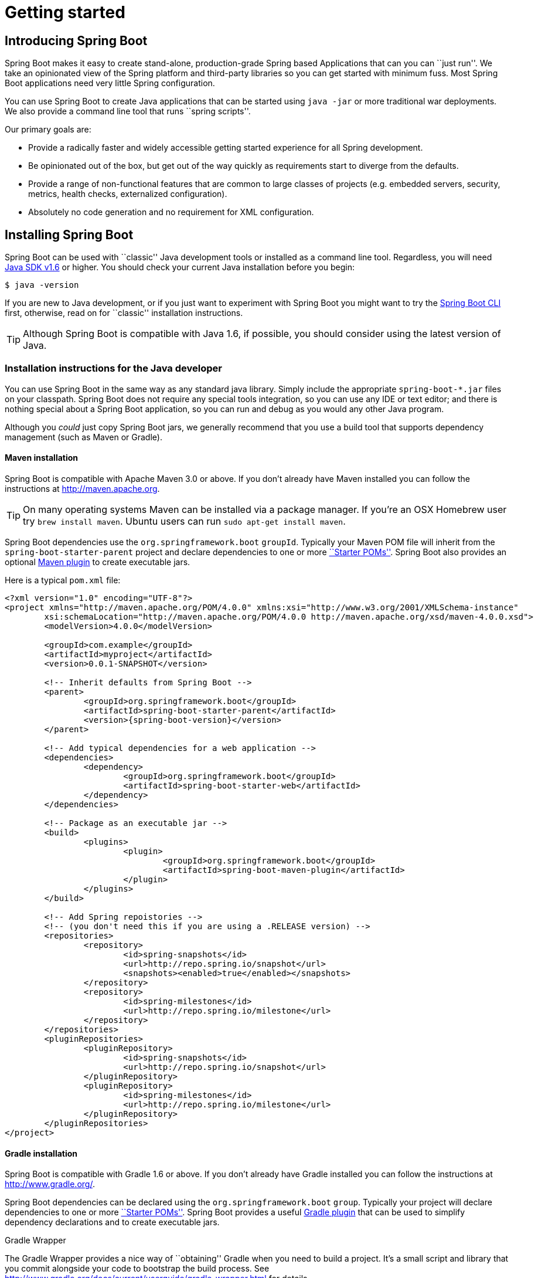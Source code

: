 [[getting-started]]
= Getting started

[partintro]
--
If your just getting started with Spring Boot, or 'Spring' in general, this is the section
for you! Here we answer the basic '``what?''', '``how?''' and '``why?''' questions. You'll
find a gentle introduction to Spring Boot along with installation instructions.
We'll then build our first Spring Boot application, discussing some core principles as
we go.
--


[[getting-started-introducing-spring-boot]]
== Introducing Spring Boot
Spring Boot makes it easy to create stand-alone, production-grade Spring based
Applications that can you can ``just run''. We take an opinionated view of the Spring
platform and third-party libraries so you can get started with minimum fuss. Most Spring
Boot applications need very little Spring configuration.

You can use Spring Boot to create Java applications that can be started using `java -jar`
or more traditional war deployments. We also provide a command line tool that runs
``spring scripts''.

Our primary goals are:

* Provide a radically faster and widely accessible getting started experience for all
Spring development.
* Be opinionated out of the box, but get out of the way quickly as requirements start to
diverge from the defaults.
* Provide a range of non-functional features that are common to large classes of projects
(e.g. embedded servers, security, metrics, health checks, externalized configuration).
* Absolutely no code generation and no requirement for XML configuration.



[[getting-started-installing-spring-boot]]
== Installing Spring Boot
Spring Boot can be used with ``classic'' Java development tools or installed as a command
line tool. Regardless, you will need http://www.java.com[Java SDK v1.6] or higher. You
should check your current Java installation before you begin:

[indent=0]
----
	$ java -version
----

If you are new to Java development, or if you just want to experiment with Spring Boot
you might want to try the <<getting-started-installing-the-cli, Spring Boot CLI>> first,
otherwise, read on for ``classic'' installation instructions.

TIP: Although Spring Boot is compatible with Java 1.6, if possible, you should consider
using the latest version of Java.

[[getting-started-installation-instructions-for-java]]
=== Installation instructions for the Java developer
You can use Spring Boot in the same way as any standard java library. Simply include the
appropriate `spring-boot-*.jar` files on your classpath. Spring Boot does not require
any special tools integration, so you can use any IDE or text editor; and there is
nothing special about a Spring Boot application, so you can run and debug as you would
any other Java program.

Although you _could_ just copy Spring Boot jars, we generally recommend that you use a
build tool that supports dependency management (such as Maven or Gradle).



[[getting-started-maven-installation]]
==== Maven installation
Spring Boot is compatible with Apache Maven 3.0 or above. If you don't already have Maven
installed you can follow the instructions at http://maven.apache.org.

TIP: On many operating systems Maven can be installed via a package manager. If you're an
OSX Homebrew user try `brew install maven`. Ubuntu users can run
`sudo apt-get install maven`.

Spring Boot dependencies use the `org.springframework.boot` `groupId`. Typically your
Maven POM file will inherit from the `spring-boot-starter-parent` project and declare
dependencies to one or more <<using-spring-boot.adoc#using-boot-starter-poms, ``Starter
POMs''>>. Spring Boot also provides an optional
<<build-tool-plugins.adoc#build-tool-plugins-maven-plugin, Maven plugin>> to create
executable jars.

Here is a typical `pom.xml` file:

[source,xml,indent=0,subs="verbatim,quotes,attributes"]
----
	<?xml version="1.0" encoding="UTF-8"?>
	<project xmlns="http://maven.apache.org/POM/4.0.0" xmlns:xsi="http://www.w3.org/2001/XMLSchema-instance"
		xsi:schemaLocation="http://maven.apache.org/POM/4.0.0 http://maven.apache.org/xsd/maven-4.0.0.xsd">
		<modelVersion>4.0.0</modelVersion>

		<groupId>com.example</groupId>
		<artifactId>myproject</artifactId>
		<version>0.0.1-SNAPSHOT</version>

		<!-- Inherit defaults from Spring Boot -->
		<parent>
			<groupId>org.springframework.boot</groupId>
			<artifactId>spring-boot-starter-parent</artifactId>
			<version>{spring-boot-version}</version>
		</parent>

		<!-- Add typical dependencies for a web application -->
		<dependencies>
			<dependency>
				<groupId>org.springframework.boot</groupId>
				<artifactId>spring-boot-starter-web</artifactId>
			</dependency>
		</dependencies>

		<!-- Package as an executable jar -->
		<build>
			<plugins>
				<plugin>
					<groupId>org.springframework.boot</groupId>
					<artifactId>spring-boot-maven-plugin</artifactId>
				</plugin>
			</plugins>
		</build>

ifeval::["{spring-boot-repo}" != "release"]
		<!-- Add Spring repoistories -->
		<!-- (you don't need this if you are using a .RELEASE version) -->
		<repositories>
			<repository>
				<id>spring-snapshots</id>
				<url>http://repo.spring.io/snapshot</url>
				<snapshots><enabled>true</enabled></snapshots>
			</repository>
			<repository>
				<id>spring-milestones</id>
				<url>http://repo.spring.io/milestone</url>
			</repository>
		</repositories>
		<pluginRepositories>
			<pluginRepository>
				<id>spring-snapshots</id>
				<url>http://repo.spring.io/snapshot</url>
			</pluginRepository>
			<pluginRepository>
				<id>spring-milestones</id>
				<url>http://repo.spring.io/milestone</url>
			</pluginRepository>
		</pluginRepositories>
endif::[]
	</project>
----



[[getting-started-gradle-installation]]
==== Gradle installation
Spring Boot is compatible with Gradle 1.6 or above. If you don't already have Gradle
installed you can follow the instructions at http://www.gradle.org/.

Spring Boot dependencies can be declared using the `org.springframework.boot` `group`.
Typically your project will declare dependencies to one or more
<<using-spring-boot.adoc#using-boot-starter-poms, ``Starter POMs''>>. Spring Boot
provides a useful <<build-tool-plugins.adoc#build-tool-plugins-gradle, Gradle plugin>>
that can be used to simplify dependency declarations and to create executable jars.

.Gradle Wrapper
****
The Gradle Wrapper provides a nice way of ``obtaining'' Gradle when you need to build a
project. It's a small script and library that you commit alongside your code to bootstrap
the build process. See http://www.gradle.org/docs/current/userguide/gradle_wrapper.html
for details.
****

Here is a typical `build.gradle` file:

[source,groovy,indent=0,subs="verbatim,attributes"]
----
	buildscript {
		repositories {
			mavenCentral()
ifndef::release[]
			maven { url "http://repo.spring.io/snapshot" }
			maven { url "http://repo.spring.io/milestone" }
endif::release[]
		}
		dependencies {
			classpath("org.springframework.boot:spring-boot-gradle-plugin:{spring-boot-version}")
		}
	}

	apply plugin: 'java'
	apply plugin: 'spring-boot'

	jar {
		baseName = 'myproject'
		version =  '0.0.1-SNAPSHOT'
	}

	repositories {
		mavenCentral()
ifndef::release[]
		maven { url "http://repo.spring.io/snapshot" }
		maven { url "http://repo.spring.io/milestone" }
endif::release[]
	}

	dependencies {
		compile("org.springframework.boot:spring-boot-starter-web")
		testCompile("org.springframework.boot:spring-boot-starter-test")
	}
----



[[getting-started-installing-the-cli]]
=== Installing the Spring Boot CLI
The Spring Boot CLI is a command line tool that can be used if you want to quickly
prototype with Spring. It allows you to run http://groovy.codehaus.org/[Groovy] scripts,
which means that you have a familiar Java-like syntax, without so much boilerplate code.

You don't need to use the CLI to work with Spring Boot but it's definitely the quickest
way to get a Spring application off the ground.



[[getting-started-manual-cli-installation]]
==== Manual installation
You can download the Spring CLI distribution from the Spring software repository:

* http://repo.spring.io/{spring-boot-repo}/org/springframework/boot/spring-boot-cli/{spring-boot-version}/spring-boot-cli-{spring-boot-version}-bin.zip[spring-boot-cli-{spring-boot-version}-bin.zip]
* http://repo.spring.io/{spring-boot-repo}/org/springframework/boot/spring-boot-cli/{spring-boot-version}/spring-boot-cli-{spring-boot-version}-bin.tar.gz[spring-boot-cli-{spring-boot-version}-bin.tar.gz]

Cutting edge http://repo.spring.io/snapshot/org/springframework/boot/spring-boot-cli/[snapshot distributions]
are also available.

Once downloaded, follow the {github-raw}/spring-boot-cli/src/main/content/INSTALL.txt[INSTALL.txt]
instructions from the unpacked archive. In summary: there is a `spring` script
(`spring.bat` for Windows) in a `bin/` directory in the `.zip` file, or alternatively you
can use `java -jar` with the `.jar` file (the script helps you to be sure that the
classpath is set correctly).



[[getting-started-gvm-cli-installation]]
==== Installation with GVM
GVM (the Groovy Environment Manager) can be used for managing multiple versions of
various Groovy and Java binary packages, including Groovy itself and the Spring Boot CLI.
Get `gvm` from http://gvmtool.net and install Spring Boot with

[indent=0,subs="verbatim,quotes,attributes"]
----
	$ gvm install springboot
	$ spring --version
	Spring Boot v{spring-boot-version}
----

If you are developing features for the CLI and want easy access to the version you just
built, follow these extra instructions.

[indent=0,subs="verbatim,quotes,attributes"]
----
	$ gvm install springboot dev /path/to/spring-boot/spring-boot-cli/target/spring-boot-cli-{spring-boot-version}-bin/spring-{spring-boot-version}/
	$ gvm use springboot dev
	$ spring --version
	Spring CLI v{spring-boot-version}
----

This will install a local instance of `spring` called the `dev` instance inside your gvm
repository. It points at your target build location, so every time you rebuild Spring
Boot, `spring` will be up-to-date.

You can see it by doing this:

[indent=0,subs="verbatim,quotes,attributes"]
----
	$ gvm ls springboot

	================================================================================
	Available Springboot Versions
	================================================================================
	> + dev
	* {spring-boot-version}

	================================================================================
	+ - local version
	* - installed
	> - currently in use
	================================================================================
----



[[getting-started-homebrew-cli-installation]]
==== OSX Homebrew installation
If you are on a Mac and using http://brew.sh/[Homebrew], all you need to do to install
the Spring Boot CLI is:

[indent=0]
----
	$ brew tap pivotal/tap
	$ brew install springboot
----

Homebrew will install `spring` to `/usr/local/bin`.

NOTE: If you don't see the formula, you're installation of brew might be out-of-date.
Just execute `brew update` and try again.



[[getting-started-cli-command-line-completion]]
==== Command-line completion
Spring Boot CLI ships with scripts that provide command completion for
http://en.wikipedia.org/wiki/Bash_%28Unix_shell%29[BASH] and
http://en.wikipedia.org/wiki/Zsh[zsh] shells. You can `source` the script (also named
`spring`) in any shell, or put it in your personal or system-wide bash completion
initialization. On a Debian system the system-wide scripts are in `/etc/bash_completion.d`
and all scripts in that directory are executed when a new shell starts. To run the script
manually, e.g. if you have installed using `GVM`

[indent=0]
----
	$ . ~/.gvm/springboot/current/bash_completion.d/spring
	$ spring <HIT TAB HERE>
	  grab  help  jar  run  test  version
----

NOTE: If you install Spring Boot CLI using Homebrew, the command-line completion scripts
are automatically registered with your shell.



[[getting-started-cli-example]]
==== Quick start Spring CLI example
Here's a really simple web application that you can use to test you installation. Create
a file called `app.groovy`:

[source,groovy,indent=0,subs="verbatim,quotes,attributes"]
----
	@Controller
	class ThisWillActuallyRun {

		@RequestMapping("/")
		@ResponseBody
		String home() {
			return "Hello World!"
		}

	}
----

Then simply run it from a shell:

[indent=0]
----
	$ spring run app.groovy
----

NOTE: It will take some time when you first run the application as dependencies are
downloaded, subsequent runs will be much quicker.

Open http://localhost:8080 in your favorite web browser and you should see the following
output:

[indent=0]
----
	Hello World!
----



[[getting-started-first-application]]
== Developing your first Spring Boot application
Let's develop a simple ``Hello World!'' web application in Java that highlights some
of Spring Boot's key features. We'll use Maven to build this project since most IDEs
support it.

TIP: The http://spring.io[spring.io] web site contains many ``Getting Started'' guides
that use Spring Boot. If you're looking to solve a specific problem; check there first.

Before we begin, open a terminal to check that you have valid versions of Java and Maven
installed.

[indent=0]
----
	$ java -version
	java version "1.7.0_51"
	Java(TM) SE Runtime Environment (build 1.7.0_51-b13)
	Java HotSpot(TM) 64-Bit Server VM (build 24.51-b03, mixed mode)
----

[indent=0]
----
	$ mvn -v
	Apache Maven 3.1.1 (0728685237757ffbf44136acec0402957f723d9a; 2013-09-17 08:22:22-0700)
	Maven home: /Users/user/tools/apache-maven-3.1.1
	Java version: 1.7.0_51, vendor: Oracle Corporation
----

NOTE: This sample needs to be created in its own folder. Subsequent instructions assume
that you have created a suitable folder and that it is your ``current directory''.



[[getting-started-first-application-pom]]
=== Creating the POM
We need to start by creating a Maven `pom.xml` file. The `pom.xml` is the recipe that
will be used to build your project. Open you favorite text editor and add the following:

[source,xml,indent=0,subs="verbatim,quotes,attributes"]
----
	<?xml version="1.0" encoding="UTF-8"?>
	<project xmlns="http://maven.apache.org/POM/4.0.0" xmlns:xsi="http://www.w3.org/2001/XMLSchema-instance"
		xsi:schemaLocation="http://maven.apache.org/POM/4.0.0 http://maven.apache.org/xsd/maven-4.0.0.xsd">
		<modelVersion>4.0.0</modelVersion>

		<groupId>com.example</groupId>
		<artifactId>myproject</artifactId>
		<version>0.0.1-SNAPSHOT</version>

		<parent>
			<groupId>org.springframework.boot</groupId>
			<artifactId>spring-boot-starter-parent</artifactId>
			<version>{spring-boot-version}</version>
		</parent>

		<!-- Additional lines to be added here... -->

ifeval::["{spring-boot-repo}" != "release"]
		<!-- (you don't need this if you are using a .RELEASE version) -->
		<repositories>
			<repository>
				<id>spring-snapshots</id>
				<url>http://repo.spring.io/snapshot</url>
				<snapshots><enabled>true</enabled></snapshots>
			</repository>
			<repository>
				<id>spring-milestones</id>
				<url>http://repo.spring.io/milestone</url>
			</repository>
		</repositories>
		<pluginRepositories>
			<pluginRepository>
				<id>spring-snapshots</id>
				<url>http://repo.spring.io/snapshot</url>
			</pluginRepository>
			<pluginRepository>
				<id>spring-milestones</id>
				<url>http://repo.spring.io/milestone</url>
			</pluginRepository>
		</pluginRepositories>
endif::[]
	</project>
----

This should give you a working build, you can test it out by running `mvn package` (you
can ignore the '``jar will be empty - no content was marked for inclusion!''' warning for
now).

NOTE: At this point you could import the project into an IDE (most modern Java IDE's
include built-in support for Maven). For simplicity, we will continue to use a plain
text editor for this example.



[[getting-started-first-application-dependencies]]
=== Adding classpath dependencies
Spring Boot provides a number of ``Starter POMs'' that make easy to add jars to your
classpath. Our sample application has already used `spring-boot-starter-parent` in the
`parent` section of the POM. The `spring-boot-starter-parent` is a special starter
that provides useful Maven defaults. It also provides a `dependency-management` section
so that you can omit `version` tags for ``blessed'' dependencies.

Other ``Starter POMs'' simply provide dependencies that you are likely to need when
developing a specific type of application. Since we are developing a web application, we
will add a `spring-boot-starter-web` dependency -- but before that, let's look at what we
currently have.

[indent=0]
----
	$ mvn dependency:tree

	[INFO] com.example:myproject:jar:0.0.1-SNAPSHOT
----

The `mvn dependency:tree` command prints tree representation of your project dependencies.
You can see that `spring-boot-starter-parent` provides no
dependenciesby itself. Let's edit our `pom.xml` and add the `spring-boot-starter-web` dependency
just below the `parent` section:

[source,xml,indent=0,subs="verbatim,quotes,attributes"]
----
	<dependencies>
		<dependency>
			<groupId>org.springframework.boot</groupId>
			<artifactId>spring-boot-starter-web</artifactId>
		</dependency>
	</dependencies>
----

If you run `mvn dependency:tree` again, you will see that there are now a number of
additional dependencies, including the Tomcat web server and Spring Boot itself.



[[getting-started-first-application-code]]
=== Writing the code
To finish our application we need to create a single Java file. Maven will compile sources
from `src/main/java` by default so you need to create that folder structure, then add a
file named `src/main/java/Example.java`:

[source,java,indent=0]
----
	import org.springframework.boot.*;
	import org.springframework.boot.autoconfigure.*;
	import org.springframework.stereotype.*;
	import org.springframework.web.bind.annotation.*;

	@Controller
	@EnableAutoConfiguration
	public class Example {

		@RequestMapping("/")
		@ResponseBody
		String home() {
			return "Hello World!";
		}

		public static void main(String[] args) throws Exception {
			SpringApplication.run(Example.class, args);
		}

	}
----

Although there isn't much code here, quite a lot is going on. Let's step though the
important parts.



[[getting-started-first-application-annotations]]
==== The @Controller, @RequestMapping and @ResponseBody annotations
The first annotation on our `Example` class is `@Controller`. This is known as a
_stereotype_ annotation. It provides hints for people reading the code, and for Spring,
that the class plays a specific role. In this case, our class is a web `@Controller` so
Spring will consider it when handling incoming web requests.

The `@RequestMapping` annotation provides ``routing'' information. It is telling Spring
that any HTTP request with the path "`/`" should be mapped to the `home` method. The
additional `@ResponseBody` annotation tells Spring to render the resulting string directly
back to the caller.

TIP: The `@Controller`, `@RequestMapping` and `@ResponseBody` annotations are Spring MVC
annotations (they are not specific to Spring Boot). See the
<{spring-reference}/#mvc>[MVC section] in the Spring
Reference Documentation for more details.



[[getting-started-first-application-auto-configuration]]
==== The @EnableAutoConfiguration annotation
The second class-level annotation is `@EnableAutoConfiguration`. This annotation tells
Spring Boot to ``guess'' how you will want to configure Spring, based on the jar
dependencies that you have added. Since `spring-boot-starter-web` added Tomcat and
Spring MVC, the auto-configuration will assume that you are developing a web application
and setup Spring accordingly.

.Starter POMs and Auto-Configuration
****
Auto-configuration is designed to work well with ``Starter POMs'', but the two concepts
are not directly tied. You are free to pick-and-choose jar dependencies outside of the
starter POMs and Spring Boot will still do its best to auto-configure your application.
****



[[getting-started-first-application-main-method]]
==== The ``main'' method
The final part of our application is the `main` method. This is just a standard method
that follows the Java convention for an application entry point. Our main method delegates
to Spring Boot's `SpringApplication` class by calling `run`. `SpringApplication` will
bootstrap our application, starting Spring which will in turn start the auto-configured
Tomcat web server. We need to pass `Example.class` as an argument to the `run` method to
tell `SpringApplication` which is the primary Spring component. The `args` array is also
passed though to expose any command-line arguments.



[[getting-started-first-application-run]]
=== Running the example
At this point out application should work. Since we have used the
`spring-boot-starter-parent` POM we have a useful `run` goal that we can use to start
the application. Type `mvn spring-boot:run` from the root project directory to start the
application:

[indent=0,subs="attributes"]
----
	$ mvn spring-boot:run

	  .   ____          _            __ _ _
	 /\\ / ___'_ __ _ _(_)_ __  __ _ \ \ \ \
	( ( )\___ | '_ | '_| | '_ \/ _` | \ \ \ \
	 \\/  ___)| |_)| | | | | || (_| |  ) ) ) )
	  '  |____| .__|_| |_|_| |_\__, | / / / /
	 =========|_|==============|___/=/_/_/_/
	 :: Spring Boot ::  (v{spring-boot-version})
	....... . . .
	....... . . . (log output here)
	....... . . .
	........ Started Example in 2.222 seconds (JVM running for 6.514)
----

If you open a web browser to http://localhost:8080 you should see the following output:

[indent=0]
----
	Hello World!
----

To gracefully exit the application hit `ctrl-c`.



[[getting-started-first-application-executable-jar]]
=== Creating an executable jar
Let's finish our example by creating a completely self-contained executable jar file that
we could run in production. Executable jars (sometimes called ``fat jars'') are archives
containing your compiled classes along with all of the jar dependencies that your code
needs to run.

.Executable jars and Java
****
Java does not provide any standard way to load nested jar files (i.e. jar files that are
themselves contained within a jar). This can be problematic if you are looking to
distribute a self contained application.

To solve this problem, many developers use ``shaded'' jars. A shaded jar simply packages
all classes, from all jars, into a single ``uber jar''. The problem with shaded jars is that
it becomes hard to see which libraries you are actually using in your application. It can
also be problematic if the the same filename is used (but with different content) in
multiple jars.

Spring Boot takes a <<appendix-executable-jar-format.adoc#executable-jar, different
approach>> and allows you to actually nest jars directly.
****

To create an executable jar we need to add the `spring-boot-maven-plugin` to our
`pom.xml`. Insert the following lines just below the `dependencies` section:

[source,xml,indent=0,subs="verbatim,quotes,attributes"]
----
	<build>
		<plugins>
			<plugin>
				<groupId>org.springframework.boot</groupId>
				<artifactId>spring-boot-maven-plugin</artifactId>
			</plugin>
		</plugins>
	</build>
----

Save your `pom.xml` and run `mvn package` from the command line:

[indent=0,subs="attributes"]
----
	$ mvn package

	[INFO] Scanning for projects...
	[INFO]
	[INFO] ------------------------------------------------------------------------
	[INFO] Building myproject 0.0.1-SNAPSHOT
	[INFO] ------------------------------------------------------------------------
	[INFO] .... ..
	[INFO] --- maven-jar-plugin:2.4:jar (default-jar) @ myproject ---
	[INFO] Building jar: /Users/developer/example/spring-boot-example/target/myproject-0.0.1-SNAPSHOT.jar
	[INFO]
	[INFO] --- spring-boot-maven-plugin:{spring-boot-version}:repackage (default) @ myproject ---
	[INFO] ------------------------------------------------------------------------
	[INFO] BUILD SUCCESS
	[INFO] ------------------------------------------------------------------------
----

If you look in the `target` directory you should see `myproject-0.0.1-SNAPSHOT.jar`. The
file should be around 10 Mb in size. If you want to peek inside, you can use `jar tvf`:

[indent=0]
----
	$ jar tvf target/myproject-0.0.1-SNAPSHOT.jar
----

You should also see a much smaller file named `myproject-0.0.1-SNAPSHOT.jar.original`
in the `target` directory. This is the original jar file that Maven created before it was
repackaged by Spring Boot.

To run that application, use the `java -jar` command:

[indent=0,subs="attributes"]
----
	$ java -jar target/myproject-0.0.1-SNAPSHOT.jar

	  .   ____          _            __ _ _
	 /\\ / ___'_ __ _ _(_)_ __  __ _ \ \ \ \
	( ( )\___ | '_ | '_| | '_ \/ _` | \ \ \ \
	 \\/  ___)| |_)| | | | | || (_| |  ) ) ) )
	  '  |____| .__|_| |_|_| |_\__, | / / / /
	 =========|_|==============|___/=/_/_/_/
	 :: Spring Boot ::  (v{spring-boot-version})
	....... . . .
	....... . . . (log output here)
	....... . . .
	........ Started Example in 3.236 seconds (JVM running for 3.764)
----

As before, to gracefully exit the application hit `ctrl-c`.



[[getting-started-whats-next]]
== What to read next
Hopefully this section has provided you with some of the Spring Boot basics, and got you
on your way to writing your own applications. If your a task oriented type of
developer you might want to jump over to http://spring.io and check out some of the
http://spring.io/guides/[getting started] guides that solve specific
'``How do I do that with Spring''' problems; we also have a Spring Boot specific
'<<howto.adoc#how-to, How-to>>' reference documentation.

Otherwise, the next logical step is to read '<<using-spring-boot.adoc#using-boot>>'. If
you're really impatient, you could also jump ahead and read about
'<<spring-boot-features.adoc#boot-features, spring boot features>>'.
